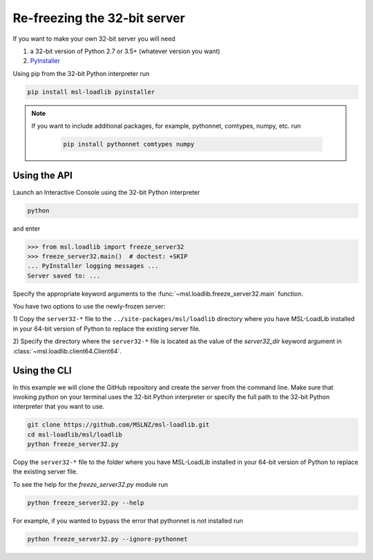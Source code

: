 .. _refreeze:

==============================
Re-freezing the 32-bit server
==============================

If you want to make your own 32-bit server you will need

1) a 32-bit version of Python 2.7 or 3.5+ (whatever version you want)
2) `PyInstaller <https://www.pyinstaller.org/>`_

Using pip from the 32-bit Python interpreter run

.. code-block:: console

   pip install msl-loadlib pyinstaller

.. note::

   If you want to include additional packages, for example,
   pythonnet, comtypes, numpy, etc. run

    .. code-block:: console

       pip install pythonnet comtypes numpy

Using the API
-------------

Launch an Interactive Console using the 32-bit Python interpreter

.. code-block:: console

   python

and enter

.. code-block:: pycon

   >>> from msl.loadlib import freeze_server32
   >>> freeze_server32.main()  # doctest: +SKIP
   ... PyInstaller logging messages ...
   Server saved to: ...

Specify the appropriate keyword arguments to the
:func:`~msl.loadlib.freeze_server32.main` function.

You have two options to use the newly-frozen server:

1) Copy the ``server32-*`` file to the ``../site-packages/msl/loadlib`` directory
where you have MSL-LoadLib installed in your 64-bit version of Python to replace
the existing server file.

2) Specify the directory where the ``server32-*`` file is located as the value
of the `server32_dir` keyword argument in :class:`~msl.loadlib.client64.Client64`.

Using the CLI
-------------

In this example we will clone the GitHub repository and create the server from
the command line. Make sure that invoking `python` on your terminal uses the
32-bit Python interpreter or specify the full path to the 32-bit Python interpreter
that you want to use.

.. code-block:: console

   git clone https://github.com/MSLNZ/msl-loadlib.git
   cd msl-loadlib/msl/loadlib
   python freeze_server32.py

Copy the ``server32-*`` file to the folder where you have MSL-LoadLib installed
in your 64-bit version of Python to replace the existing server file.

To see the help for the `freeze_server32.py` module run

.. code-block:: console

   python freeze_server32.py --help

For example, if you wanted to bypass the error that pythonnet is not installed run

.. code-block:: console

   python freeze_server32.py --ignore-pythonnet
